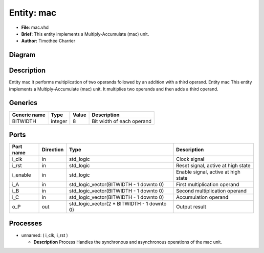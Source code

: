 
Entity: mac
===========


* **File**\ : mac.vhd
* **Brief:**       This entity implements a Multiply-Accumulate (mac) unit.
* **Author:**      Timothée Charrier

Diagram
-------


.. image:: mac.svg
   :target: mac.svg
   :alt: Diagram


Description
-----------

Entity      mac
It performs multiplication of two operands followed by an addition
with a third operand.
Entity mac
This entity implements a Multiply-Accumulate (mac) unit.
It multiplies two operands and then adds a third operand.

Generics
--------

.. list-table::
   :header-rows: 1

   * - Generic name
     - Type
     - Value
     - Description
   * - BITWIDTH
     - integer
     - 8
     - Bit width of each operand


Ports
-----

.. list-table::
   :header-rows: 1

   * - Port name
     - Direction
     - Type
     - Description
   * - i_clk
     - in
     - std_logic
     - Clock signal
   * - i_rst
     - in
     - std_logic
     - Reset signal, active at high state
   * - i_enable
     - in
     - std_logic
     - Enable signal, active at high state
   * - i_A
     - in
     - std_logic_vector(BITWIDTH - 1 downto 0)
     - First multiplication operand
   * - i_B
     - in
     - std_logic_vector(BITWIDTH - 1 downto 0)
     - Second multiplication operand
   * - i_C
     - in
     - std_logic_vector(BITWIDTH - 1 downto 0)
     - Accumulation operand
   * - o_P
     - out
     - std_logic_vector(2 * BITWIDTH - 1 downto 0)
     - Output result


Processes
---------


* unnamed: ( i_clk, i_rst )

  * **Description**
    Process
    Handles the synchronous and asynchronous operations of the mac unit.
